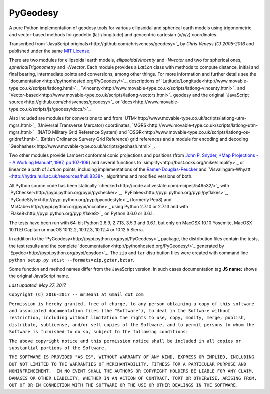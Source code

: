 =========
PyGeodesy
=========

A pure Python implementation of geodesy tools for various ellipsoidal and
spherical earth models using trigonometric and vector-based methods for
geodetic (lat-/longitude) and geocentric cartesian (x/y/z) coordinates.

Transcribed from `JavaScript originals<http://github.com/chrisveness/geodesy>`_
by *Chris Veness (C) 2005-2016* and published under the same `MIT License
<https://opensource.org/licenses/MIT>`_.

There are two modules for ellipsoidal earth models, *ellipsoidalVincenty*
and *-Nvector* and two for spherical ones, *sphericalTrigonometry* and
*-Nvector*.  Each module provides a *LatLon* class with methods to compute
distance, initial and final bearing, intermediate points and conversions,
among other things.  For more information and further details see the
`documentation<http://pythonhosted.org/PyGeodesy/>`_, descriptions of
`Latitude/Longitude<http://www.movable-type.co.uk/scripts/latlong.html>`_,
`Vincenty<http://www.movable-type.co.uk/scripts/latlong-vincenty.html>`_ and
`Vector-based<http://www.movable-type.co.uk/scripts/latlong-vectors.html>`_ geodesy
and the original `JavaScript source<http://github.com/chrisveness/geodesy>`_ or
`docs<http://www.movable-type.co.uk/scripts/js/geodesy/docs/>`_.

Also included are modules for conversions to and from
`UTM<http://www.movable-type.co.uk/scripts/latlong-utm-mgrs.html>`_
(Universal Transverse Mercator) coordinates,
`MGRS<http://www.movable-type.co.uk/scripts/latlong-utm-mgrs.html>`_
(NATO Military Grid Reference System) and
`OSGR<http://www.movable-type.co.uk/scripts/latlong-os-gridref.html>`_
(British Ordinance Survery Grid Reference) grid references and a module for
encoding and decoding `Geohashes<http://www.movable-type.co.uk/scripts/geohash.html>`_.

Two other modules provide Lambert conformal conic projections and positions
(from `John P. Snyder, *Map Projections -- A Working Manual*, 1987, pp 107-109
<http://pubs.er.USGS.gov/djvu/PP/PP_1395.pdf>`_) and several functions to
`simplify<http://bost.ocks.org/mike/simplify>`_ or linearize a path of *LatLon*
points, including implementations of the `Ramer-Douglas-Peucker
<http://wikipedia.org/wiki/Ramer-Douglas-Peucker_algorithm>`_ and `Visvalingam-Whyatt
<http://hydra.hull.ac.uk/resources/hull:8338>_ algorithms and modified versions of both.

All Python source code has been statically
`checked<http://code.activestate.com/recipes/546532/>`_ with
`PyChecker<http://pypi.python.org/pypi/pychecker>`_,
`PyFlakes<http://pypi.python.org/pypi/pyflakes>`_,
`PyCodeStyle<http://pypi.python.org/pypi/pycodestyle>`_ (formerly Pep8) and
`McCabe<http://pypi.python.org/pypi/mccabe>`_ using Python 2.7.10 or 2.7.13 and
with `Flake8<http://pypi.python.org/pypi/flake8>`_ on Python 3.6.0 or 3.6.1.

The tests have been run with 64-bit Python 2.6.9, 2.7.13, 3.5.3 and
3.6.1, but only on MacOSX 10.10 Yosemite, MacOSX 10.11 El Capitan or
macOS 10.12.2, 10.12.3, 10.12.4 or 10.12.5 Sierra.

In addition to the `PyGeodesy<http://pypi.python.org/pypi/PyGeodesy>`_ package,
the distribution files contain the tests, the test results and the complete
`documentation<http://pythonhosted.org/PyGeodesy/>`_ generated by
`Epydoc<http://pypi.python.org/pypi/epydoc>`_.  The ``zip`` and ``tar``
distribution files were created with command line ``python setup.py sdist
--formats=zip,gztar,bztar``.

Some function and method names differ from the JavaScript version.  In such
cases documentation tag **JS name:** shows the original JavaScript name.

*Last updated: May 27, 2017.*


``Copyright (C) 2016-2017 -- mrJean1 at Gmail dot com``

``Permission is hereby granted, free of charge, to any person obtaining a
copy of this software and associated documentation files (the "Software"),
to deal in the Software without restriction, including without limitation
the rights to use, copy, modify, merge, publish, distribute, sublicense,
and/or sell copies of the Software, and to permit persons to whom the
Software is furnished to do so, subject to the following conditions:``

``The above copyright notice and this permission notice shall be included
in all copies or substantial portions of the Software.``

``THE SOFTWARE IS PROVIDED "AS IS", WITHOUT WARRANTY OF ANY KIND, EXPRESS
OR IMPLIED, INCLUDING BUT NOT LIMITED TO THE WARRANTIES OF MERCHANTABILITY,
FITNESS FOR A PARTICULAR PURPOSE AND NONINFRINGEMENT.  IN NO EVENT SHALL
THE AUTHORS OR COPYRIGHT HOLDERS BE LIABLE FOR ANY CLAIM, DAMAGES OR
OTHER LIABILITY, WHETHER IN AN ACTION OF CONTRACT, TORT OR OTHERWISE,
ARISING FROM, OUT OF OR IN CONNECTION WITH THE SOFTWARE OR THE USE OR
OTHER DEALINGS IN THE SOFTWARE.``
